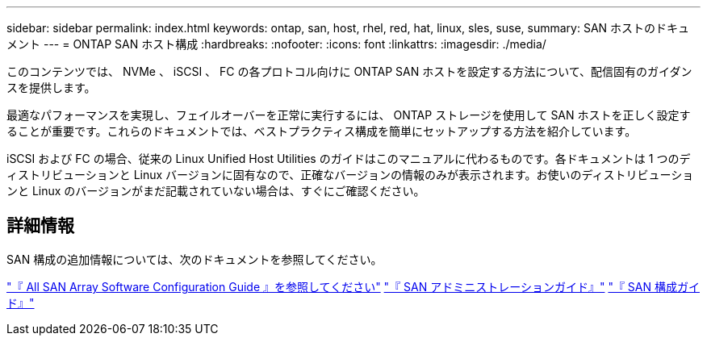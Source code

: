 ---
sidebar: sidebar 
permalink: index.html 
keywords: ontap, san, host, rhel, red, hat, linux, sles, suse, 
summary: SAN ホストのドキュメント 
---
= ONTAP SAN ホスト構成
:hardbreaks:
:nofooter: 
:icons: font
:linkattrs: 
:imagesdir: ./media/


[role="lead"]
このコンテンツでは、 NVMe 、 iSCSI 、 FC の各プロトコル向けに ONTAP SAN ホストを設定する方法について、配信固有のガイダンスを提供します。

最適なパフォーマンスを実現し、フェイルオーバーを正常に実行するには、 ONTAP ストレージを使用して SAN ホストを正しく設定することが重要です。これらのドキュメントでは、ベストプラクティス構成を簡単にセットアップする方法を紹介しています。

iSCSI および FC の場合、従来の Linux Unified Host Utilities のガイドはこのマニュアルに代わるものです。各ドキュメントは 1 つのディストリビューションと Linux バージョンに固有なので、正確なバージョンの情報のみが表示されます。お使いのディストリビューションと Linux のバージョンがまだ記載されていない場合は、すぐにご確認ください。



== 詳細情報

SAN 構成の追加情報については、次のドキュメントを参照してください。

link:https://docs.netapp.com/us-en/ontap/task_asa_software_configuration.html["『 All SAN Array Software Configuration Guide 』を参照してください"^]
link:https://docs.netapp.com/ontap-9/topic/com.netapp.doc.dot-cm-sanag/home.html["『 SAN アドミニストレーションガイド』"^]
link:https://docs.netapp.com/ontap-9/topic/com.netapp.doc.dot-cm-sanconf/home.html["『 SAN 構成ガイド』"^]
